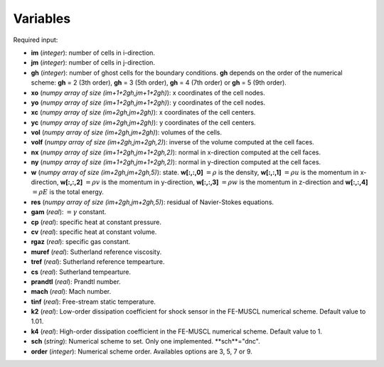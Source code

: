 .. _listvar:


Variables
==========


Required input:

* **im** (*integer*): number of cells in i-direction.
* **jm** (*integer*): number of cells in j-direction.
* **gh** (*integer*): number of ghost cells for the boundary conditions. **gh** depends on the order of the numerical scheme: **gh** = 2 (3th order), **gh** = 3 (5th order), **gh** = 4 (7th order) or **gh** = 5 (9th order).
* **xo** (*numpy array of size (im+1+2gh,jm+1+2gh)*): x coordinates of the cell nodes.
* **yo** (*numpy array of size (im+1+2gh,jm+1+2gh)*): y coordinates of the cell nodes.
* **xc** (*numpy array of size (im+2gh,jm+2gh)*): x coordinates of the cell centers.
* **yc** (*numpy array of size (im+2gh,jm+2gh)*): y coordinates of the cell centers.
* **vol** (*numpy array of size (im+2gh,jm+2gh)*): volumes of the cells.
* **volf** (*numpy array of size (im+2gh,jm+2gh,2)*): inverse of the volume computed at the cell faces. 
* **nx** (*numpy array of size (im+1+2gh,jm+1+2gh,2)*): normal in x-direction computed at the cell faces.
* **ny** (*numpy array of size (im+1+2gh,jm+1+2gh,2)*): normal in y-direction computed at the cell faces.

* **w** (*numpy array of size (im+2gh,jm+2gh,5)*): state. **w[:,:,0]** :math:`= \rho` is the density, **w[:,:,1]** :math:`= \rho u` is the momentum in x-direction, **w[:,:,2]** :math:`= \rho v` is the momentum in y-direction, **w[:,:,3]** :math:`= \rho w` is the momentum in z-direction and **w[:,:,4]** :math:`= \rho E` is the total energy.
* **res** (*numpy array of size (im+2gh,jm+2gh,5)*): residual of Navier-Stokes equations.

* **gam** (*real*): :math:`= \gamma` constant.
* **cp** (*real*): specific heat at constant pressure.
* **cv** (*real*): specific heat at constant volume.
* **rgaz** (*real*): specific gas constant.
* **muref** (*real*): Sutherland reference viscosity.
* **tref** (*real*): Sutherland reference tempearture.
* **cs** (*real*): Sutherland tempearture.
* **prandtl** (*real*): Prandtl number.

* **mach** (*real*): Mach number.
* **tinf** (*real*): Free-stream static temperature.

* **k2** (*real*): Low-order dissipation coefficient for shock sensor in the FE-MUSCL numerical scheme. Default value to 1.01.
* **k4** (*real*): High-order dissipation coefficient in the FE-MUSCL numerical scheme. Default value to 1.
* **sch** (*string*): Numerical scheme to set. Only one implemented. **sch**="dnc".
* **order** (*integer*): Numerical scheme order. Availables options are 3, 5, 7 or 9.

